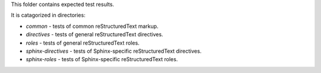 This folder contains expected test results.

It is catagorized in directories:

* `common` - tests of common reStructuredText markup.
* `directives` - tests of general reStructuredText directives.
* `roles` - tests of general reStructuredText roles.
* `sphinx-directives` - tests of Sphinx-specific reStructuredText directives.
* `sphinx-roles` - tests of Sphinx-specific reStructuredText roles.
